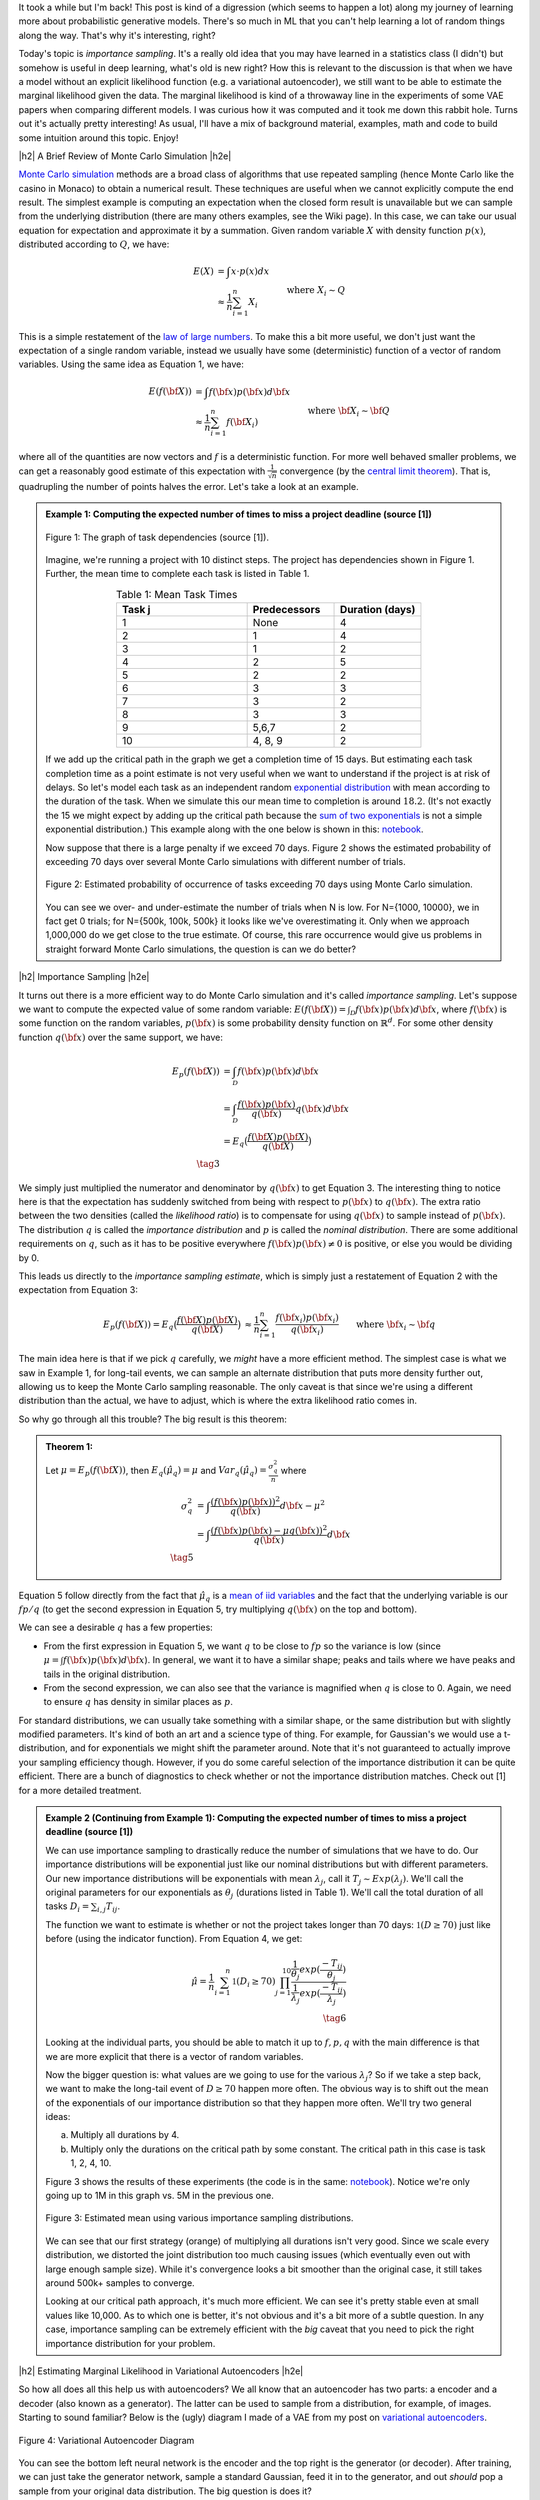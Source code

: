 .. title: Importance Sampling and Estimating Marginal Likelihood in Variational Autoencoders
.. slug: importance-sampling-and-estimating-marginal-likelihood-in-variational-autoencoders
.. date: 2019-02-04 08:20:11 UTC-04:00
.. tags: variational calculus, autoencoders, importance sampling, generative models, MNIST, autoregressive, CIFAR10, Monte Carlo, mathjax
.. category: 
.. link: 
.. description: A short post describing how to use importance sampling to estimate marginal likelihood in variational autoencoders.
.. type: text

.. |br| raw:: html

   <br />

.. |H2| raw:: html

   <br/><h3>

.. |H2e| raw:: html

   </h3>

.. |H3| raw:: html

   <h4>

.. |H3e| raw:: html

   </h4>

.. |center| raw:: html

   <center>

.. |centere| raw:: html

   </center>

It took a while but I'm back!  This post is kind of a digression (which seems
to happen a lot) along my journey of learning more about probabilistic
generative models.  There's so much in ML that you can't help learning a lot
of random things along the way.  That's why it's interesting, right?

Today's topic is *importance sampling*.  It's a really old idea that you may
have learned in a statistics class (I didn't) but somehow is useful in deep learning,
what's old is new right?  How this is relevant to the discussion is that when
we have a model without an explicit likelihood function (e.g. a variational
autoencoder), we still want to be able to estimate the marginal likelihood
given the data.  The marginal likelihood is kind of a throwaway line in the
experiments of some VAE papers when comparing different models.  I was curious
how it was computed and it took me down this rabbit hole.  Turns out it's
actually pretty interesting!  As usual, I'll have a mix of background material,
examples, math and code to build some intuition around this topic.  Enjoy!

.. TEASER_END

|h2| A Brief Review of Monte Carlo Simulation |h2e|

`Monte Carlo simulation <https://en.wikipedia.org/wiki/Monte_Carlo_method>`__
methods are a broad class of algorithms that use repeated sampling 
(hence Monte Carlo like the casino in Monaco) to obtain a numerical result.
These techniques are useful when we cannot explicitly compute the end result.
The simplest example is computing an expectation when the closed form result is
unavailable but we can sample from the underlying distribution (there are many
others examples, see the Wiki page).
In this case, we can take our usual equation for expectation and
approximate it by a summation.  Given random variable :math:`X` with density
function :math:`p(x)`, distributed according to :math:`Q`, we have:

.. math::

    E(X) &= \int x \cdot p(x) dx \\
         &\approx \frac{1}{n} \sum_{i=1}^n X_i && \text{where } X_i \sim Q \\
    \tag{1}

This is a simple restatement of the 
`law of large numbers <https://en.wikipedia.org/wiki/Law_of_large_numbers>`__.
To make this a bit more useful, we don't just want the expectation of a single
random variable, instead we usually have some (deterministic) function of a
vector of random variables.  Using the same idea as Equation 1, we have:

.. math::

    E(f({\bf X})) &= \int f({\bf x}) p({\bf x}) d{\bf x} \\
         &\approx \frac{1}{n} \sum_{i=1}^n f({\bf X_i}) && \text{where } {\bf X_i} \sim {\bf Q} \\
    \tag{2}

where all of the quantities are now vectors and :math:`f` is a deterministic
function.  
For more well behaved smaller problems, we can get a reasonably good
estimate of this expectation with :math:`\frac{1}{\sqrt{n}}` convergence 
(by the `central limit theorem <https://en.wikipedia.org/wiki/Central_limit_theorem>`__).
That is, quadrupling the number of points halves the error.  Let's take a look
at an example.


.. admonition:: Example 1: Computing the expected number of times to miss a
    project deadline (source [1])

    .. figure:: /images/task_dag.png
      :height: 300px
      :alt: DAG of Tasks
      :align: center
    
      Figure 1: The graph of task dependencies (source [1]).

    Imagine, we're running a project with 10 distinct steps.  The project
    has dependencies shown in Figure 1.  Further, the mean time to 
    complete each task is listed in Table 1.

    .. csv-table:: Table 1: Mean Task Times
       :header: "Task j", "Predecessors", "Duration (days)"
       :widths: 15, 10, 10
       :align: center
    
       "1", None, 4
       "2", 1, 4
       "3", 1, 2
       "4", 2, 5
       "5", 2, 2
       "6", 3, 3
       "7", 3, 2
       "8", 3, 3
       "9", "5,6,7", 2
       "10", "4, 8, 9", 2
    
    If we add up the critical path in the graph we get a completion time of 15
    days.  But estimating each task completion time as a point estimate is not
    very useful when we want to understand if the project is at risk of delays.
    So let's model each task as an independent random `exponential distribution
    <https://en.wikipedia.org/wiki/Exponential_distribution>`__ with mean
    according to the duration of the task.  When we simulate this our 
    mean time to completion is around :math:`18.2`.  (It's not exactly the 15 we
    might expect by adding up the critical path because the 
    `sum of two exponentials <https://math.stackexchange.com/questions/474775/sum-of-two-independent-exponential-distributions>`__
    is not a simple exponential distribution.)
    This example along with the one below is shown in this: `notebook <https://github.com/bjlkeng/sandbox/blob/master/notebooks/vae-importance_sampling/DAG_example.ipynb>`__.

    Now suppose that there is a large penalty if we exceed 70 days.
    Figure 2 shows the estimated probability of exceeding 70 days over several
    Monte Carlo simulations with different number of trials.

    .. figure:: /images/dag_example1.png
      :height: 300px
      :alt: Estimated probability of occurrence of tasks exceeding 70 days using Monte Carlo simulation.
      :align: center

      Figure 2: Estimated probability of occurrence of tasks exceeding 70 days using Monte Carlo simulation.

    You can see we over- and under-estimate the number of trials when N is low.  For N={1000, 10000}, we
    in fact get 0 trials; for N={500k, 100k, 500k} it looks like we've
    overestimating it.  Only when we approach 1,000,000 do we get close to the
    true estimate.  Of course, this rare occurrence would give us problems in
    straight forward Monte Carlo simulations, the question is can we do better?
    

|h2| Importance Sampling |h2e|

It turns out there is a more efficient way to do Monte Carlo simulation and
it's called *importance sampling*.  Let's suppose we want to compute
the expected value of some random variable:
:math:`E(f({\bf X})) = \int_{\mathcal{D}} f({\bf x})p({\bf x}) d{\bf x}`, where
:math:`f({\bf x})` is some function on the random variables,
:math:`p({\bf x})` is some probability density function on :math:`\mathbb{R}^{d}`.
For some other density function :math:`q({\bf x})` over the same support, we have:

.. math::

    E_p(f({\bf X})) &= \int_{\mathcal{D}} f({\bf x})p({\bf x}) d{\bf x} \\
                  &= \int_{\mathcal{D}} \frac{f({\bf x})p({\bf x})}{q({\bf x})} q({\bf x}) d{\bf x} \\
                  &= E_q\big(\frac{f({\bf X})p({\bf X})}{q({\bf X})} \big) \\
                  \tag{3}

We simply just multiplied the numerator and denominator by :math:`q({\bf x})`
to get Equation 3.  The interesting thing to notice here is that the expectation 
has suddenly switched from being with respect to :math:`p({\bf x})` to
:math:`q({\bf x})`.  The extra ratio between the two densities (called the
*likelihood ratio*) is to compensate for using :math:`q({\bf x})` to sample
instead of :math:`p({\bf x})`.  The distribution :math:`q` is called the
*importance distribution* and :math:`p` is called the *nominal distribution*.
There are some additional requirements on :math:`q`, such as it has to be
positive everywhere :math:`f({\bf x})p({\bf x}) \neq 0` is positive, or else you would
be dividing by 0.

This leads us directly to the *importance sampling estimate*, which is simply
just a restatement of Equation 2 with the expectation from Equation 3:

.. math::

    E_p(f({\bf X})) = 
    E_q\big(\frac{f({\bf X})p({\bf X})}{q({\bf X})} \big)
    &\approx \frac{1}{n} \sum_{i=1}^n \frac{f({\bf x_i})p({\bf x_i})}{q({\bf x_i})} && \text{where } {\bf x_i} \sim {\bf q} \\
    \hat{\mu_q} &:= \frac{1}{n} \sum_{i=1}^n \frac{f({\bf x_i})p({\bf x_i})}{q({\bf x_i})} && \text{where } {\bf x_i} \sim {\bf q} \\
    \tag{4}

The main idea here is that if we pick :math:`q` carefully, we *might* have a
more efficient method.  The simplest case is what we saw in Example 1, 
for long-tail events, we can sample an alternate distribution that puts
more density further out, allowing us to keep the Monte Carlo sampling
reasonable.  The only caveat is that since we're using a different distribution
than the actual, we have to adjust, which is where the extra likelihood ratio
comes in.

So why go through all this trouble?  The big result is this theorem:

.. admonition:: Theorem 1: 

    Let :math:`\mu=E_p(f({\bf X}))`, then :math:`E_q(\hat{\mu_q}) = \mu` and
    :math:`Var_q(\hat{\mu_q}) = \frac{\sigma^2_q}{n}` where

    .. math::
        
       \sigma^2_q &= \int \frac{(f({\bf x})p({\bf x}))^2}{q({\bf x})} d{\bf x} - \mu^2 \\
                  &= \int \frac{(f({\bf x})p({\bf x}) - \mu q({\bf x}))^2}{q({\bf x})} d{\bf x} \\
       \tag{5}

Equation 5 follow directly from the fact that :math:`\hat{\mu_q}` is a 
`mean of iid variables <http://scipp.ucsc.edu/~haber/ph116C/iid.pdf>`__
and the fact that the underlying variable is our :math:`fp/q` (to get the second expression in Equation 5, try multiplying :math:`q({\bf x})` on the top and bottom).

We can see a desirable :math:`q` has a few properties:

* From the first expression in Equation 5, we want :math:`q` to be close to :math:`fp`
  so the variance is low (since :math:`\mu = \int f({\bf x})p({\bf x}) d{\bf x}`).
  In general, we want it to have a similar shape; peaks and tails where we have
  peaks and tails in the original distribution.
* From the second expression, we can also see that the variance is magnified
  when :math:`q` is close to 0.  Again, we need to ensure :math:`q` has density
  in similar places as :math:`p`.

For standard distributions, we can usually take something with a similar shape, or
the same distribution but with slightly modified parameters.  It's kind of both
an art and a science type of thing.  For example, for Gaussian's we would use a
t-distribution, and for exponentials we might shift the parameter around.
Note that it's not guaranteed to actually improve your sampling efficiency though.
However, if you do some careful selection of the importance distribution it can
be quite efficient.  There are a bunch of diagnostics to check whether or not
the importance distribution matches.  Check out [1] for a more detailed
treatment.


.. admonition:: Example 2 (Continuing from Example 1): Computing the expected
    number of times to miss a project deadline (source [1])

    We can use importance sampling to drastically reduce the number of simulations
    that we have to do.  Our importance distributions will be exponential just like
    our nominal distributions but with different parameters. 
    Our new importance distributions will be exponentials with mean :math:`\lambda_j`,
    call it :math:`T_j \sim Exp(\lambda_j)`.
    We'll call the original parameters for our exponentials as :math:`\theta_j`
    (durations listed in Table 1).  We'll call the total duration of all tasks
    :math:`D_i = \sum_{i,j} T_{ij}`.
    
    The function we want to estimate is whether or not the project takes longer
    than 70 days: :math:`\mathbb{1}(D \geq 70)` just like before (using the
    indicator function).  From Equation 4, we get:

    .. math::

        \hat{\mu} = \frac{1}{n} \sum_{i=1}^n \mathbb{1}(D_{i} \geq 70) \prod_{j=1}^{10} 
                    \frac{\frac{1}{\theta_j}exp(\frac{-T_{ij}}{\theta_j})}
                         {\frac{1}{\lambda_j}exp(\frac{-T_{ij}}{\lambda_j})} \\
                         \tag{6}
   
    Looking at the individual parts, you should be able to match it up to
    :math:`f, p, q` with the main difference is that we are more explicit that
    there is a vector of random variables.
    
    Now the bigger question is: what values are we going to use for the various
    :math:`\lambda_j`?  So if we take a step back, we want to make the long-tail
    event of :math:`D \geq 70` happen more often.  The obvious way is to
    shift out the mean of the exponentials of our importance distribution so
    that they happen more often.  We'll try two general ideas:

    a. Multiply all durations by 4.
    b. Multiply only the durations on the critical path by some constant.
       The critical path in this case is task 1, 2, 4, 10.

    Figure 3 shows the results of these experiments 
    (the code is in the same:
    `notebook <https://github.com/bjlkeng/sandbox/blob/master/notebooks/vae-importance_sampling/DAG_example.ipynb>`__).  Notice we're only going up to 1M in this
    graph vs. 5M in the previous one.

    .. figure:: /images/importance_sampling.png
      :height: 300px
      :alt: Estimated mean using various importance sampling distributions.
      :align: center

      Figure 3: Estimated mean using various importance sampling distributions.

    We can see that our first strategy (orange) of multiplying all durations
    isn't very good.  Since we scale every distribution, we distorted the
    joint distribution too much causing issues (which eventually even out with
    large enough sample size).  While it's convergence looks a
    bit smoother than the original case, it still takes around 500k+ samples
    to converge.

    Looking at our critical path approach, it's much more efficient.  We can 
    see it's pretty stable even at small values like 10,000.  As to which one
    is better, it's not obvious and it's a bit more of a subtle question.  In
    any case, importance sampling can be extremely efficient with the *big*
    caveat that you need to pick the right importance distribution for your
    problem.


|h2| Estimating Marginal Likelihood in Variational Autoencoders |h2e|

So how all does all this help us with autoencoders?  We all know that
an autoencoder has two parts: a encoder and a decoder (also known as a
generator).  The latter can be used to sample from a distribution, for example,
of images.  Starting to sound familiar?  Below is the (ugly) diagram I made of
a VAE from my post on `variational autoencoders <link://slug/variational-autoencoders>`__.

.. figure:: /images/variational_autoencoder3.png
  :height: 400px
  :alt: Variational Autoencoder
  :align: center

  Figure 4: Variational Autoencoder Diagram

You can see the bottom left neural network is the encoder and the top right is
the generator (or decoder).  After training, we can just take the generator
network, sample a standard Gaussian, feed it in to the generator, and out
*should* pop a sample from your original data distribution.  The big question
is does it?

Evaluating the quality of deep generative models is a hard thing to do usually
because you don't know the actual data distribution.  Instead, you just have a
bunch of samples from it.  One way to evaluate models is to look at the
marginal likelihood of your model.  That is, if your model is probabilistic 
conditional on some known random variable, we can sample from it by:

a. Sample :math:`Z` from a known latent distribution.
b. Sample from :math:`p_M(X|Z)`.

where :math:`X` is our resultant sample from our data
distribution (i.e. training data sample), :math:`Z` is something we know how to
sample from e.g. a Gaussian, and :math:`M` is just indicating it's with respect
to our model.  With this idea, you can estimate the marginal likelihood via
Monte Carlo sampling for a single data point :math:`X` like so:

.. math::

    P_M(X) = \int p_M(x|z) dz \approx \frac{1}{N} \sum_{i=1}^N p_M(x|z_i),
    && z_i \sim \mathcal{N}(0, 1) \\
    \tag{7}

This is just like Equation 1 and it tells us the probability of seeing the data 
given our model :math:`M`.  The 
`marginal likelihood <https://en.wikipedia.org/wiki/Marginal_likelihood>`__ is a common tactic that we can use to compare models in 
`Bayesian model comparison <https://en.wikipedia.org/wiki/Bayes_factor>`__.
Theoretically, this is a nice concept, we'll get a single number to tell us if
one model is "better" than the other (given a particular dataset).
Unfortunately, this is not really the case for many deep generative models
especially ones dealing with images, see [2] for more details.  The long and
short of it is that any one metric doesn't necessarily correlate to improved
qualitative performance; you need to evaluate it on a per task basis.  In any
case, we still would like to understand how the heck we can do this for a
variational autoencoder!

So there are two main problems when trying to do this for a VAE.  You need to:

1. Make the model fully probabilistic.
2. Efficiently sample from it.

We'll talk about both in the next two subsections.

|h3| Fully Probabilistic Variational Autoencoders |h3e|

If you read my previous posts, you are probably wondering: aren't VAEs already
probabilistic? I mean that's one the reasons why I like them so much!  Well,
it actually depends on how you define it.  The main issue is that the output
of the autoencoder.  

So all the examples I've done up to now have been with images.  In most images,
each pixel is either a grey-scale integer from 0 to 255, or an RGB triplet
composed of three integers from 0 to 255.  In either case, we *usually*
constrain the output layer of the generator network to use a sigmoid with
continuous range [0,1].  This naturally maps to 0 to 255 with scaling but it's
not exactly correct because we actually have integers, not a continuous value.
Moreover, the loss function we apply usually doesn't match the image data.

For example, for grey-scale images, we usually apply a sigmoid output with
a binary cross entropy loss (for each pixel).  This is not the right assumption
because a binary cross entropy loss maps to a Bernoulli (0/1) variable,
definitely not the same thing as an integer in the [0,255] range.
(This does work if you assume binarized pixels like in the Binarized MNIST dataset
that I used for the
`Autoregressive Autoencoders <link://slug/autoregressive-autoencoders>`__ post.)
Another common example is to use the same sigmoid on the output layer but
use a MSE loss function.  This implicitly assumes a Gaussian on the output,
which again, is not a valid assumption because it's continuous density is
spread over the entire real-line.

So how can we deal with this problem?  One method is to model each pixel intensity
separately.  That's exactly what the PixelRNN/PixelCNN paper [4] does.  On the
output, for each sub-pixel, it has a 256-way softmax to model each of the 0 to
255 integer values.  Correspondingly, it puts a cross-entropy loss on each of
the sub-pixels.  This matches all the high-level assumptions of the
data.  There are only two problems.  First, it's a gigantic model!  Having a
32x32x3 256-way softmax isn't even close to fitting on my 8GB GPU (I can do
about a quarter of this size).  It's also incredibly slow to train.  This model
is kind of a luxury for Google researchers who have unlimited hardware.
Second, the softmax is missing some assumptions about the continuity of the
data.  If the network is outputting pixel intensity of 127 but the actual is
128, those two should be pretty "close" together and result in a small error.
However, with this method 127 is treated no differently than 255.  Of course,
after training with enough data the model's flexibility will be able to learn
that they should be close but there is no built-in assumption.  I personally
couldn't really get this to work on CIFAR10.

Another more efficient method is described in [5].  It assumes that the underlying
process works in two steps: (a) predict a continuous latent colour intensity
(say between 0 to 255), and then (b) round the intensity to the nearest integer
to get the observed pixel.  By first using the latent continuous intensity,
it's much more efficient to model and estimate (many two parameter
distributions fit this bill vs. a 256 way softmax).

Assume the process first outputs a continuous distribution :math:`\nu`
representing the colour intensity.  We'll model :math:`\nu` as a mixture of
`logistic distributions <https://en.wikipedia.org/wiki/Logistic_distribution>`__
parameterized by the mixture weights :math:`\pi`, and parameters of the
logistics :math:`\mu_i, s_i`:

.. math::

    \nu \sim \sum_{i=1}^K \pi_i logistic(\mu_i, s_i) \tag{8}

We then convert this intensity to a mass function by assigning regions of it to
the 0 to 255 pixels:

.. math::

    P(x|\pi, \mu,s,) = \sum_{i=1}^K \pi_i 
        \big[\sigma(\frac{x+0.5-\mu_i}{s_i}) 
        - \sigma(\frac{x-0.5-\mu_i}{s_i})\big] \tag{9}

where :math:`\sigma` is the sigmoid function (recall sigmoid is the CDF of the
logistic function) and x is an integer value between 0 and 255. This is
additionally modified for the edge cases to integrate over the rest of the number line.
So for :math:`0` pixel intensity, we would integrate from :math:`-\infty` to
:math:`0.5`, and for the
:math:`255` intensity, we would integrate from :math:`254.5` to :math:`\infty`.

The authors of [5] mention that this method naturally puts more mass on pixels
0 and 255, which are more commonly seen in images.  Additionally using 5
mixtures results in pretty good performance, making it much more efficient to
generate (5 mixtures means 2 * 5 + 5 = 15 parameters on each sub-pixel vs.
256-way softmax).  Due to the significantly fewer parameters, it should also
train faster.

The implementation of this is non-trivial.  Thankfully the authors released
their code. There are definitely some strange subtleties in implementing it
due to numerical instability.  I also have an implementation of it too.  I
tried to do it from scratch but in the end had to look at their code and try to
reverse engineer it.  I *think* I have something working, although the images
I generate still have lots of artifacts, but I'm not sure if it's due to the loss
or my weird CNN.  You can check it out below.


|h3| Efficiently Estimating Marginal Likelihood using Importance Sampling |h3e|

Finally, we are getting to the whole point of this article!
So how can we estimate the marginal likelihood?  Well the simplest way is to
just apply Equation 7:

- For each point :math:`x` in your test set:
    - Sample :math:`N` :math:`\bf z` vectors as standard independent Gaussians.
    - Use Equation 9 to estimate :math:`p_M(x|z)` for each of the :math:`N` samples.
      (depending on your generator, the pixels will be independent or
      conditional on each other).
    - Use Equation 7 to estimate the marginal likelihood :math:`P_M(X)`
      by averaging over all the probabilities.

But... there's a bit problem with this method: the 
`curse of dimensionality <https://en.wikipedia.org/wiki/Curse_of_dimensionality>`__!
Recall, our standard VAE has a vector of latent :math:`Z` variable distributed
as independent standard Gaussians.  To get good coverage of the latent space,
we would have to sample an exponential number of samples from the generator.
Obviously not something we want to do for a 100 dimension latent space.  If
only we could sample from an alternate distribution that would allow us compute
the same quantity more efficiently...  Enter importance sampling.

Recall from our discussion above for importance sampling, we need to select an
importance distribution that has a similar shape to our original distribution.
Our nominal distribution are independent standard Gaussians so we need something
similar in shape... how about the scaled and shifted Gaussians from our encoder?!
In fact, this is the perfect importance distribution because it's precisely the
same shape and is designed to ensure that there is density under the function
we care about: :math:`p(x|z)`.
(This is actually the exact motivation we had for having the "encoder"
in a VAE, we want to make the probability of :math:`p(x|z)` high without having
to randomly sample about the :math:`Z` space.)
Of course, we can't just use it directly because that would bias the estimate,
so that's where importance sampling comes in.

So all of that just to say that we use the generator's outputs to sample
:math:`Z` values from the scaled and shifted Gaussians in order to ultimately 
compute an estimate for :math:`P(X)`.  The final equation to estimate
the likelihood for a single data point :math:`X` looks something like this:

.. math::

    P_M(X) = \int p_M(X|z) dz \approx \frac{1}{N} \sum_{i=1}^N 
        \frac{p_M(X|z_i)p_{\mathcal{N}(0,1)}(z_i)}{q_{\mathcal{N}(\mu(X), \sigma(X))}(z_i)},
    && z_i \sim \mathcal{N}(\mu(X), \sigma(X)) \\
    \tag{10}

where :math:`\mu, \sigma` are the corresponding outputs from the generator
network.  Compared to Equation 7, :math:`N` can be significantly smaller (I
used :math:`N=128` in the experiments).

|h2| Experiments |h2e|

I implemented this for two vanilla VAEs corresponding to binarized MNIST and CIFAR10.
You can find the code on my `Github
<https://github.com/bjlkeng/sandbox/tree/master/notebooks/vae-importance_sampling>`__.
Table 1 shows the results of these two experiments using the two standard
metrics: log marginal likelihood and the bits per pixel.  The latter metric
simply is the negative logarithm base 2 divided by the total number of
(sub-)pixels.  This is supposed to give the theoretical average number of bits
you need to encode the information using this encoding scheme (information
theory result).

.. csv-table:: Table 1: Importance Sampling Results
   :header: "Model", "log p(x)", "Bits/pixel (:math:`-\log_2 p(x) / pixels`)"
   :widths: 15, 10, 10
   :align: center

   "Binarized MNIST", -87.08, 0.16
   "CIFAR10", -20437, 6.65

My results are relatively poor compared to the state of the art.  For example,
in the IAF paper [3], they report :math:`\log p(x)` of :math:`-81.08` vs.
my VAE of :math:`-87.08` for a vanilla autoencoder.  While for CIFAR10, they
achieve results around the 3.11 bits/pixel range vs. my implementation of 6.65.
My only consolation is that one of the previous results reports a 8.0
bits/pixel, so at least it's better than that one!  These state of the art
models is something that I'm interested in and I'm probably going to get around
to looking at them sooner or later.


|h3| Implementation Details |h3e|

The implementation of this was a bit more complicated that I had expected for two
reasons: making the autoencoder fully probabilistic (see section above) and
then some of the details when actually computing the importance samples.

For the binarized MNIST, it was pretty straight forward to implement.  Here
are the notes.

* The output just needs to be a sigmoid, which is interpreted as the :math:`p`
  parameter of a Bernoulli variable since we're modelling binarized output data
  (not grey-scale).
* :math:`\log p(x|z)` is a simply binary cross entropy expression.
* :math:`p(z)` and :math:`q(z)` are just Gaussian densities.
* I calculated all the individual terms in log-space (:math:`\log p(x|z), \log
  p(x), \log q(x)`), which gets you the logarithm of the expression on the
  inside of the summation in Equation 10.  However, you still need to convert
  back to non-log-space and do the summation, and then take the logarithm to
  get :math:`\log p(x)`.  To do this efficiently, you need to use the
  `logsumexp <https://en.wikipedia.org/wiki/LogSumExp>`__ function, otherwise
  you'll get some numerical instability when you try to take exponentials.
  Fortunately, this is a common operation and `numpy` has a function for it.


For CIFAR 10, it was a bit more complicated and I had to make a few more tweaks (above and beyond the above notes) in order to get things working:

* To make the VAE fully probabilistic, I used the mixtures of logistics
  technique described above except with only one logistic distribution.
* To make things converge consistently, I also had to constrain the standard
  deviation parameter of the latent variable :math:`z`, 
  as well as the equivalent inverse parameter `s` of the logistic
  distribution.  The former used a tanh multiplied by 5, the latter used a sigmoid
  scaled by 7.  These are pretty wide ranges for the distributions, which seem to 
  work okay. Letting it by any real number, at least in my experience, causes lots
  of NaNs to appear.
* The loss function was incredibly difficult to get right.  In the end, I followed
  almost exactly what Kingma [5] did in his implementation which is here:
  `<https://github.com/openai/pixel-cnn>`__.  It was incredibly hard to decode
  what he was doing though.  I had to spend a lot of time going step-by-step
  understanding what he did with all the random operations and constants
  going on.  A big trick was that you had to do some funky stuff to check for 
  invalid values or else Tensorflow would propagate NaNs through.
  I put some comments in my implementations and my naming is maybe
  a bit better?  So hopefully both you and I can remember next time we read it.
* I used ResNet architecture as a base for both the encoder and decoder.  I
  initially turned off batch normalization but the network had a lot of trouble
  fitting.  Batch norm is really useful!
* My actual reconstructed final images are pretty terrible.  There is a lot of
  corruption but at very regular grid-like patterns.  I was wondering if it was
  due to the CNN strides that I was doing.  In retrospect though, I think it might
  be because I'm using a single logistic distribution.  In the paper, they used
  a mixture of five, which probably will have much better behaviour.
* My code isn't the cleanest because I'm really just prototyping here.
  Although somehow each time I try to write a VAE, I clean it up a bit more.
  It's getting there but still nothing I would actually put in production.


|h2| Conclusion |h2e|

Well all that to explain a "simple" concept: how to estimate
likelihood with variational encoders.  I do kind of like these types of problems where a
seemingly simple task requires you to:
(a) understand basic statistics/probability (importance sampling),
(b) deeply understand the underlying method (VAEs, fully probabilistic models with mixtures of logistics)
(c) get the implementation details right!
These posts always seem to take longer than I initially think.  Every topic
is much deeper than I thought and I can't help but going down the rabbit hole
to understand the details (to a `satisficing
<https://en.wikipedia.org/wiki/Satisficing>`__ degree).  
Anyways, look out for more posts in the future, I really do want to
finally get to state-of-the-art (non-GAN) generative models but I keep getting
distracted by all these other interesting topics!


|h2| Further Reading |h2e|

* [1] "Importance Sampling", Art Owen, `<https://statweb.stanford.edu/~owen/mc/Ch-var-is.pdf>`__
* [2] "A Note on The Evaluation of Generative Models", Lucas Theis, Aäron van den Oord, Matthias Bethge, ICLR 2016.
* [3] "Improving Variational Inference with Inverse Autoregressive Flow", Diederik P. Kingma, Tim Salimans, Rafal Jozefowicz, Xi Chen, Ilya Sutskever, Max Welling, `NIPS 2016 <https://arxiv.org/abs/1606.04934>`_
* [4] "Pixel Recurrent Neural Networks", Aaron van den Oord, Nal Kalchbrenner, Koray Kavukcuoglu, `<https://arxiv.org/pdf/1601.06759.pdf>`__
* [5] "PixelCNN++: Improving the PixelCNN with Discretized Logistic Mixture Likelihood and Other Modifications", Tim Salimans, Andrej Karpathy, Xi Chen, Diederik P. Kingma, `<http://arxiv.org/abs/1701.05517>`__.
* PixelCNN++ code on Github: https://github.com/openai/pixel-cnn
* Wikipedia: `Importance Sampling <https://en.wikipedia.org/wiki/Importance_sampling>`__, `Monte Carlo methods <https://en.wikipedia.org/wiki/Monte_Carlo_method>`__
* Previous posts: `Variational Autoencoders <link://slug/variational-autoencoders>`__, `A Variational Autoencoder on the SVHN dataset <link://slug/a-variational-autoencoder-on-the-svnh-dataset>`__, `Semi-supervised Learning with Variational Autoencoders <link://slug/semi-supervised-learning-with-variational-autoencoders>`__, `Autoregressive Autoencoders <link://slug/autoregressive-autoencoders>`__, `Variational Autoencoders with Inverse Autoregressive Flows <link://slug/variational-autoencoders-with-inverse-autoregressive-flows>`__

